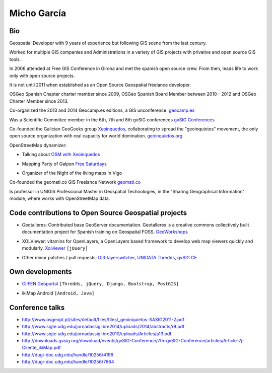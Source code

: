 Micho García
============

Bio
---

Geospatial Developer with 9 years of experience but following GIS scene from the last century.

Worked for multiple GIS companies and Administrations in a variety of GIS projects with privative and open source GIS tools.

In 2006 attended at Free GIS Conference in Girona and met the spanish open source crew. From then, leads life to work only with open source projects.

It is not until 2011 when established as an Open Source Geospatial freelance developer.

OSGeo Spanish Chapter charter member since 2009, OSGeo Spanish Board Member between 2010 - 2012 and OSGeo Charter Member since 2013.

Co-organized the 2013 and 2014 Geocamp.es editions, a GIS unconference. `geocamp.es`_

.. _geocamp.es: http://geomcamp.es

Was a Scientific Committee member in the 6th, 7th and 8th gvSIG conferences `gvSIG Conferences`_

.. _gvSIG Conferences: http://docs.gvsig.org/plone/community/events/jornadas-gvsig

Co-founded the Galician GeoGeeks group `Xeoinquedos`_, collaborating to spread the "geoinquietos" movement, the only open source organization with real capacity for world domination. `geoinquietos.org`_ 

.. _Xeoinquedos: http://xeoinquedos.eu
.. _geoinquietos.org: http://geoinquietos.org/

OpenStreetMap dynamizer:

* Talking about `OSM with Xeoinquedos`_

.. _OSM with Xeoinquedos: http://xeoinquedos.eu/osm-slides/

* Mapping Party of Galpon `Free Saturdays`_

.. _Free Saturdays: https://plus.google.com/u/0/events/cm0srt3i2g6l3a5bs5rspm2gsmk

* Organizer of the Night of the living maps in Vigo

Co-founded the geomati.co GIS Freelance Network `geomati.co`_

.. _geomati.co: http://geomati.co

Is professor in UNIGIS Professional Master in Geospatial Technologies, in the "Sharing Geographical Information" module, where works with OpenStreetMap data.


Code contributions to Open Source Geospatial projects
-----------------------------------------------------

* Geotalleres: Contributed base GeoServer documentation. Geotalleres is a creative commons collectively built documentation project for Spanish training on Geospatial FOSS. `GeoWorkshops`_

.. _GeoWorkshops: https://github.com/geotalleres/geotalleres

* XOLViewer: vitamins for OpenLayers, a OpenLayers based framework to develop web map viewers quickly and modularly. `Xolviewer`_ ``[jQuery]``

.. _Xolviewer: https://github.com/xolviewer

* Other minor patches / pull requests: `Ol3-layerswitcher`_, `UNIDATA Thredds`_, `gvSIG CE`_

.. _Ol3-layerswitcher: https://github.com/walkermatt/ol3-layerswitcher/graphs/contributors
.. _UNIDATA Thredds: https://github.com/Unidata/thredds/graphs/contributors
.. _gvSIG CE: http://sourceforge.net/p/gvsigce/_members/


Own developments
----------------

* `CIIFEN Geoportal`_ ``[Thredds, jQuery, Django, Bootstrap, PostGIS]``

.. _CIIFEN Geoportal: http://geoportal.ciifen.org


* ikiMap Android ``[Android, Java]``


Conference talks
----------------

* http://www.osgeopt.pt/sites/default/files/files/_geoinquietos-SASIG2011-2.pdf
* http://www.sigte.udg.edu/jornadassiglibre2014/uploads/2014/abstracts/r9.pdf
* http://www.sigte.udg.edu/jornadassiglibre2010/uploads/Articles/a13.pdf
* http://downloads.gvsig.org/download/events/gvSIG-Conference/7th-gvSIG-Conference/articles/Article-7j-Cliente_ikiMap.pdf
* http://dugi-doc.udg.edu/handle/10256/4196
* http://dugi-doc.udg.edu/handle/10256/7664
